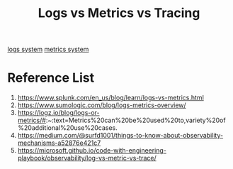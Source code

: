 :PROPERTIES:
:ID:       a567ced3-6924-49ca-a0de-2fd26966efdd
:END:
#+title: Logs vs Metrics vs Tracing
#+filetags:  

[[id:b0518341-1b7b-40c4-a7c7-da5de4968534][logs system]]
[[id:be33e291-88cf-41b3-ada2-1019f6511d55][metrics system]]

* Reference List
1. https://www.splunk.com/en_us/blog/learn/logs-vs-metrics.html
2. https://www.sumologic.com/blog/logs-metrics-overview/
3. https://logz.io/blog/logs-or-metrics/#:~:text=Metrics%20can%20be%20used%20to,variety%20of%20additional%20use%20cases.
4. https://medium.com/@surfd1001/things-to-know-about-observability-mechanisms-a52876e421c7
5. https://microsoft.github.io/code-with-engineering-playbook/observability/log-vs-metric-vs-trace/
